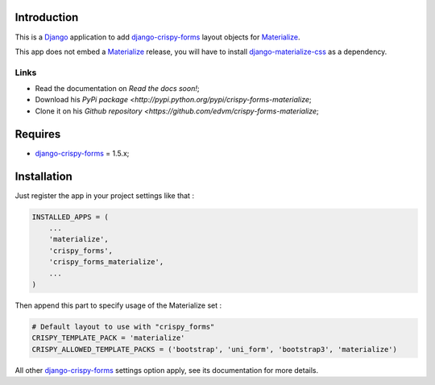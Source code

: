 .. _docutils: http://docutils.sourceforge.net/
.. _Django: https://www.djangoproject.com/
.. _django-materialize-css: https://pypi.python.org/pypi/django-materialize-css/
.. _django-crispy-forms: https://github.com/maraujop/django-crispy-forms
.. _Materialize: http://materializecss.com

Introduction
============

This is a `Django`_ application to add `django-crispy-forms`_ layout objects for `Materialize`_.

This app does not embed a `Materialize`_ release, you will have to install `django-materialize-css`_
as a dependency.

Links
*****

* Read the documentation on `Read the docs soon!`;
* Download his `PyPi package <http://pypi.python.org/pypi/crispy-forms-materialize`;
* Clone it on his `Github repository <https://github.com/edvm/crispy-forms-materialize`;

Requires
========

* `django-crispy-forms`_ = 1.5.x;

Installation
============

Just register the app in your project settings like that :

.. sourcecode:: python

    INSTALLED_APPS = (
        ...
        'materialize',
        'crispy_forms',
        'crispy_forms_materialize',
        ...
    )

Then append this part to specify usage of the Materialize set :

.. sourcecode:: python

    # Default layout to use with "crispy_forms"
    CRISPY_TEMPLATE_PACK = 'materialize'
    CRISPY_ALLOWED_TEMPLATE_PACKS = ('bootstrap', 'uni_form', 'bootstrap3', 'materialize')

All other `django-crispy-forms`_ settings option apply, see its documentation for more details.
